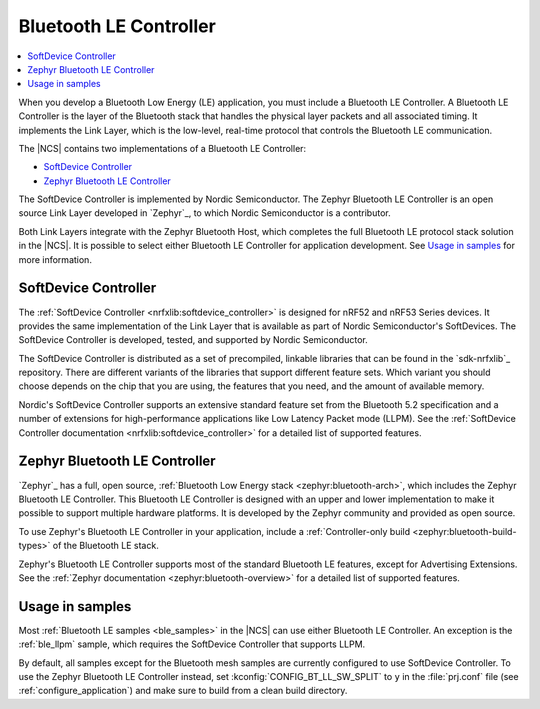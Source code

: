 .. _ug_ble_controller:

Bluetooth LE Controller
#######################

.. contents::
   :local:
   :depth: 2

When you develop a Bluetooth Low Energy (LE) application, you must include a Bluetooth LE Controller.
A Bluetooth LE Controller is the layer of the Bluetooth stack that handles the physical layer packets and all associated timing.
It implements the Link Layer, which is the low-level, real-time protocol that controls the Bluetooth LE communication.

The |NCS| contains two implementations of a Bluetooth LE Controller:

* `SoftDevice Controller`_
* `Zephyr Bluetooth LE Controller`_

The SoftDevice Controller is implemented by Nordic Semiconductor.
The Zephyr Bluetooth LE Controller is an open source Link Layer developed in `Zephyr`_, to which Nordic Semiconductor is a contributor.

Both Link Layers integrate with the Zephyr Bluetooth Host, which completes the full Bluetooth LE protocol stack solution in the |NCS|.
It is possible to select either Bluetooth LE Controller for application development.
See `Usage in samples`_ for more information.


SoftDevice Controller
*********************

The :ref:`SoftDevice Controller <nrfxlib:softdevice_controller>` is designed for nRF52 and nRF53 Series devices.
It provides the same implementation of the Link Layer that is available as part of Nordic Semiconductor's SoftDevices.
The SoftDevice Controller is developed, tested, and supported by Nordic Semiconductor.

The SoftDevice Controller is distributed as a set of precompiled, linkable libraries that can be found in the `sdk-nrfxlib`_ repository.
There are different variants of the libraries that support different feature sets.
Which variant you should choose depends on the chip that you are using, the features that you need, and the amount of available memory.

Nordic's SoftDevice Controller supports an extensive standard feature set from the Bluetooth 5.2 specification and a number of extensions for high-performance applications like Low Latency Packet mode (LLPM).
See the :ref:`SoftDevice Controller documentation <nrfxlib:softdevice_controller>` for a detailed list of supported features.


Zephyr Bluetooth LE Controller
******************************

`Zephyr`_ has a full, open source, :ref:`Bluetooth Low Energy stack <zephyr:bluetooth-arch>`, which includes the Zephyr Bluetooth LE Controller.
This Bluetooth LE Controller is designed with an upper and lower implementation to make it possible to support multiple hardware platforms.
It is developed by the Zephyr community and provided as open source.

To use Zephyr's Bluetooth LE Controller in your application, include a :ref:`Controller-only build <zephyr:bluetooth-build-types>` of the Bluetooth LE stack.

Zephyr's Bluetooth LE Controller supports most of the standard Bluetooth LE features, except for Advertising Extensions.
See the :ref:`Zephyr documentation <zephyr:bluetooth-overview>` for a detailed list of supported features.


Usage in samples
****************

Most :ref:`Bluetooth LE samples <ble_samples>` in the |NCS| can use either Bluetooth LE Controller.
An exception is the :ref:`ble_llpm` sample, which requires the SoftDevice Controller that supports LLPM.

By default, all samples except for the Bluetooth mesh samples are currently configured to use SoftDevice Controller.
To use the Zephyr Bluetooth LE Controller instead, set :kconfig:`CONFIG_BT_LL_SW_SPLIT` to ``y`` in the :file:`prj.conf` file (see :ref:`configure_application`) and make sure to build from a clean build directory.
